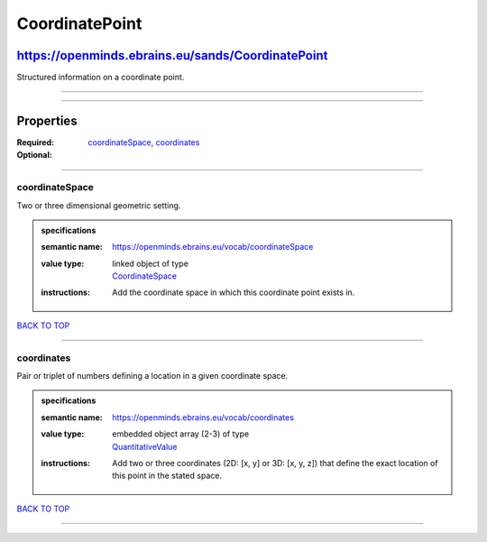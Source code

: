 ###############
CoordinatePoint
###############

**************************************************
https://openminds.ebrains.eu/sands/CoordinatePoint
**************************************************

Structured information on a coordinate point.

------------

------------

**********
Properties
**********

:Required: `coordinateSpace <coordinateSpace_heading_>`_, `coordinates <coordinates_heading_>`_
:Optional:

------------

.. _coordinateSpace_heading:

coordinateSpace
---------------

Two or three dimensional geometric setting.

.. admonition:: specifications

   :semantic name: https://openminds.ebrains.eu/vocab/coordinateSpace
   :value type: | linked object of type
                | `CoordinateSpace <https://openminds.ebrains.eu/sands/CoordinateSpace>`_
   :instructions: Add the coordinate space in which this coordinate point exists in.

`BACK TO TOP <CoordinatePoint_>`_

------------

.. _coordinates_heading:

coordinates
-----------

Pair or triplet of numbers defining a location in a given coordinate space.

.. admonition:: specifications

   :semantic name: https://openminds.ebrains.eu/vocab/coordinates
   :value type: | embedded object array \(2-3\) of type
                | `QuantitativeValue <https://openminds.ebrains.eu/core/QuantitativeValue>`_
   :instructions: Add two or three coordinates (2D: [x, y] or 3D: [x, y, z]) that define the exact location of this point in the stated space.

`BACK TO TOP <CoordinatePoint_>`_

------------

